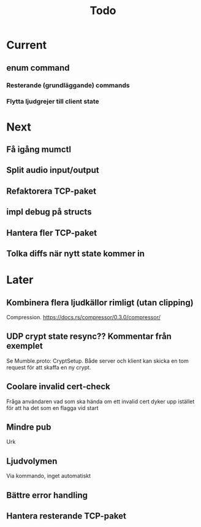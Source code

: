 #+TITLE: Todo

* Current
** enum command
*** Resterande (grundläggande) commands
*** Flytta ljudgrejer till client state

* Next
** Få igång mumctl
** Split audio input/output
** Refaktorera TCP-paket
** impl debug på structs
** Hantera fler TCP-paket
** Tolka diffs när nytt state kommer in

* Later
** Kombinera flera ljudkällor rimligt (utan clipping)
Compression. https://docs.rs/compressor/0.3.0/compressor/
** UDP crypt state resync?? Kommentar från exemplet
Se Mumble.proto: CryptSetup. Både server och klient kan skicka en tom request
för att skaffa en ny crypt.
** Coolare invalid cert-check
Fråga användaren vad som ska hända om ett invalid cert dyker upp istället för
att ha det som en flagga vid start
** Mindre pub
Urk
** Ljudvolymen
Via kommando, inget automatiskt
** Bättre error handling
** Hantera resterande TCP-paket

